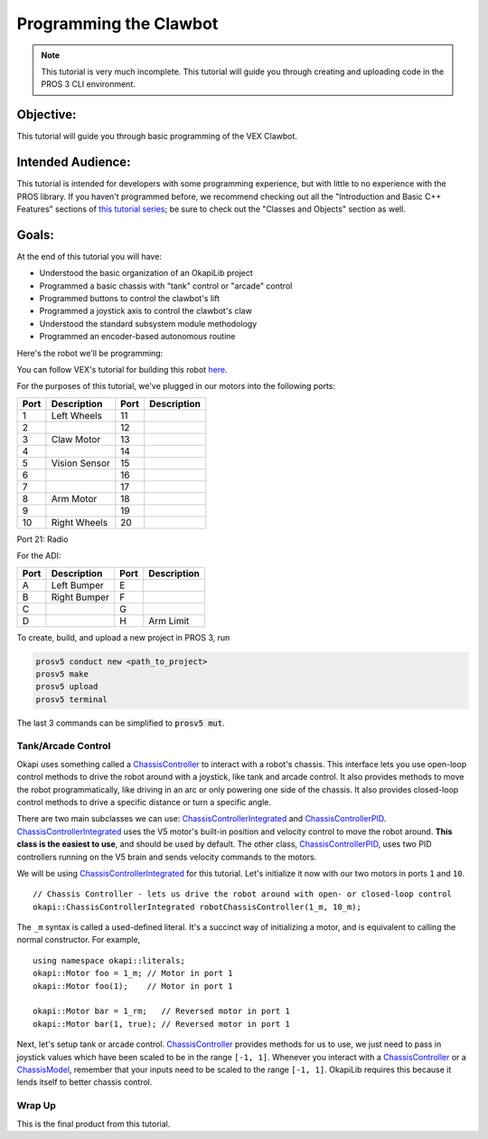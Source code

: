 =======================
Programming the Clawbot
=======================

.. note ::

    This tutorial is very much incomplete. This tutorial will guide you through
    creating and uploading code in the PROS 3 CLI environment.

Objective:
==========

This tutorial will guide you through basic programming of the VEX
Clawbot.

Intended Audience:
==================

This tutorial is intended for developers with some programming experience, but with little to no
experience with the PROS library. If you haven't programmed before, we recommend checking out all
the "Introduction and Basic C++ Features" sections of
`this tutorial series <https://www.studytonight.com/cpp/introduction-to-cpp.php>`__; be sure to
check out the "Classes and Objects" section as well.

Goals:
======

At the end of this tutorial you will have:

-  Understood the basic organization of an OkapiLib project
-  Programmed a basic chassis with "tank" control or "arcade" control
-  Programmed buttons to control the clawbot's lift
-  Programmed a joystick axis to control the clawbot's claw
-  Understood the standard subsystem module methodology
-  Programmed an encoder-based autonomous routine

Here's the robot we'll be programming:

.. image:: /images/tuts/clawbot1.jpg

You can follow VEX's tutorial for building this robot `here <https://v5beta.vex.com/parent-wrapper.php?id=v5-with-clawbot>`_.

For the purposes of this tutorial, we've plugged in our motors into the
following ports:

+--------+----------------+--------+---------------+
| Port   | Description    | Port   | Description   |
+========+================+========+===============+
| 1      | Left Wheels    | 11     |               |
+--------+----------------+--------+---------------+
| 2      |                | 12     |               |
+--------+----------------+--------+---------------+
| 3      | Claw Motor     | 13     |               |
+--------+----------------+--------+---------------+
| 4      |                | 14     |               |
+--------+----------------+--------+---------------+
| 5      | Vision Sensor  | 15     |               |
+--------+----------------+--------+---------------+
| 6      |                | 16     |               |
+--------+----------------+--------+---------------+
| 7      |                | 17     |               |
+--------+----------------+--------+---------------+
| 8      | Arm Motor      | 18     |               |
+--------+----------------+--------+---------------+
| 9      |                | 19     |               |
+--------+----------------+--------+---------------+
| 10     | Right Wheels   | 20     |               |
+--------+----------------+--------+---------------+

Port 21: Radio

For the ADI:

+--------+----------------+--------+---------------+
| Port   | Description    | Port   | Description   |
+========+================+========+===============+
| A      | Left Bumper    | E      |               |
+--------+----------------+--------+---------------+
| B      | Right Bumper   | F      |               |
+--------+----------------+--------+---------------+
| C      |                | G      |               |
+--------+----------------+--------+---------------+
| D      |                | H      | Arm Limit     |
+--------+----------------+--------+---------------+


To create, build, and upload a new project in PROS 3, run

.. code :: bash

    prosv5 conduct new <path_to_project>
    prosv5 make
    prosv5 upload
    prosv5 terminal


The last 3 commands can be simplified to :code:`prosv5 mut`.

Tank/Arcade Control
-------------------

Okapi uses something called a `ChassisController <../../api/chassis/controller/chassis-controller.html>`_
to interact with a robot's chassis. This interface lets you use open-loop control methods to drive
the robot around with a joystick, like tank and arcade control. It also provides methods to move
the robot programmatically, like driving in an arc or only powering one side of the chassis. It
also provides closed-loop control methods to drive a specific distance or turn a specific angle.

There are two main subclasses we can use:
`ChassisControllerIntegrated <../../api/chassis/controller/chassis-controller-integrated.html>`_
and `ChassisControllerPID <../../api/chassis/controller/chassis-controller-PID.html>`_.
`ChassisControllerIntegrated <../../api/chassis/controller/chassis-controller-integrated.html>`_
uses the V5 motor's built-in position and velocity control to move the robot around. **This class
is the easiest to use**, and should be used by default. The other class,
`ChassisControllerPID <../../api/chassis/controller/chassis-controller-PID.html>`_, uses two PID
controllers running on the V5 brain and sends velocity commands to the motors.

We will be using
`ChassisControllerIntegrated <../../api/chassis/controller/chassis-controller-integrated.html>`_
for this tutorial. Let's initialize it now with our two motors in ports ``1`` and ``10``.

.. highlight:: cpp
::

  // Chassis Controller - lets us drive the robot around with open- or closed-loop control
  okapi::ChassisControllerIntegrated robotChassisController(1_m, 10_m);

The ``_m`` syntax is called a used-defined literal. It's a succinct way of initializing a motor,
and is equivalent to calling the normal constructor. For example,

.. highlight:: cpp
::

  using namespace okapi::literals;
  okapi::Motor foo = 1_m; // Motor in port 1
  okapi::Motor foo(1);    // Motor in port 1

  okapi::Motor bar = 1_rm;   // Reversed motor in port 1
  okapi::Motor bar(1, true); // Reversed motor in port 1

Next, let's setup tank or arcade control.
`ChassisController <../../api/chassis/controller/chassis-controller.html>`_ provides methods for us
to use, we just need to pass in joystick values which have been scaled to be in the range
``[-1, 1]``. Whenever you interact with a
`ChassisController <../../api/chassis/controller/chassis-controller.html>`_ or a
`ChassisModel <../../api/chassis/model/chassis-model.html>`_, remember that your inputs need to be
scaled to the range ``[-1, 1]``. OkapiLib requires this because it lends itself to better chassis
control.

.. tabs ::
   .. tab :: Tank drive
      .. highlight:: cpp
      ::

        // Tank drive. We divide the joystick values by 127.0 to scale them down to range of [-1, 1] as
        // OkapiLib expects.
        robotChassisController.tank(controller.get_analog(ANALOG_LEFT_X) / 127.0,
                                    controller.get_analog(ANALOG_RIGHT_X) / 127.0);

   .. tab :: Arcade drive
      .. highlight:: cpp
      ::

        // Arcade drive. We divide the joystick values by 127.0 to scale them down to range of [-1, 1]
        // as OkapiLib expects.
        robotChassisController.arcade(controller.get_analog(ANALOG_LEFT_X) / 127.0,
                                      controller.get_analog(ANALOG_LEFT_Y) / 127.0);

Wrap Up
-------

This is the final product from this tutorial.

.. tabs ::
   .. tab :: Tank drive
      .. highlight:: cpp
      ::

        using namespace okapi::literals;

        void opcontrol() {
          task_delay(100);

          // Chassis Controller - lets us drive the robot around with open- or closed-loop control
          okapi::ChassisControllerIntegrated robotChassisController(1_m, 10_m);

          // Joystick to read analog values for tank or arcade control
          pros::Controller controller(CONTROLLER_MASTER);

          // Arm related objects
          okapi::ADIButton armLimitButton('H');
          okapi::ControllerButton armUpButton(CONTROLLER_MASTER, E_CONTROLLER_DIGITAL_A);
          okapi::ControllerButton armDownButton(CONTROLLER_MASTER, E_CONTROLLER_DIGITAL_B);
          okapi::Motor armMotor = 8_m;

          // Button to run our sample autonomous routine
          okapi::ControllerButton runAutoButton(CONTROLLER_MASTER, E_CONTROLLER_DIGITAL_X);

          while (true) {
            // Tank drive. We divide the joystick values by 127.0 to scale them down to range of [-1, 1] as
            // OkapiLib expects.
            robotChassisController.tank(controller.get_analog(ANALOG_LEFT_X) / 127.0,
                                        controller.get_analog(ANALOG_RIGHT_X) / 127.0);

            // Don't power the arm if it is all the way down
            if (armLimitButton.isPressed()) {
              armMotor.move_voltage(0);
            } else {
              // Else, the arm isn't all the way down
              if (armUpButton.isPressed()) {
                armMotor.move_voltage(127);
              } else if (armDownButton.isPressed()) {
                armMotor.move_voltage(-127);
              }
            }
          }
        }

   .. tab :: Arcade drive
      .. highlight:: cpp
      ::

        using namespace okapi::literals;

        void opcontrol() {
          task_delay(100);

          // Chassis Controller - lets us drive the robot around with open- or closed-loop control
          okapi::ChassisControllerIntegrated robotChassisController(1_m, 10_m);

          // Joystick to read analog values for tank or arcade control
          pros::Controller controller(CONTROLLER_MASTER);

          // Arm related objects
          okapi::ADIButton armLimitButton('H');
          okapi::ControllerButton armUpButton(CONTROLLER_MASTER, E_CONTROLLER_DIGITAL_A);
          okapi::ControllerButton armDownButton(CONTROLLER_MASTER, E_CONTROLLER_DIGITAL_B);
          okapi::Motor armMotor = 8_m;

          // Button to run our sample autonomous routine
          okapi::ControllerButton runAutoButton(CONTROLLER_MASTER, E_CONTROLLER_DIGITAL_X);

          while (true) {
            // Arcade drive. We divide the joystick values by 127.0 to scale them down to range of [-1, 1]
            // as OkapiLib expects.
            robotChassisController.arcade(controller.get_analog(ANALOG_LEFT_X) / 127.0,
                                          controller.get_analog(ANALOG_LEFT_Y) / 127.0);

            // Don't power the arm if it is all the way down
            if (armLimitButton.isPressed()) {
              armMotor.move_voltage(0);
            } else {
              // Else, the arm isn't all the way down
              if (armUpButton.isPressed()) {
                armMotor.move_voltage(127);
              } else if (armDownButton.isPressed()) {
                armMotor.move_voltage(-127);
              }
            }
          }
        }
